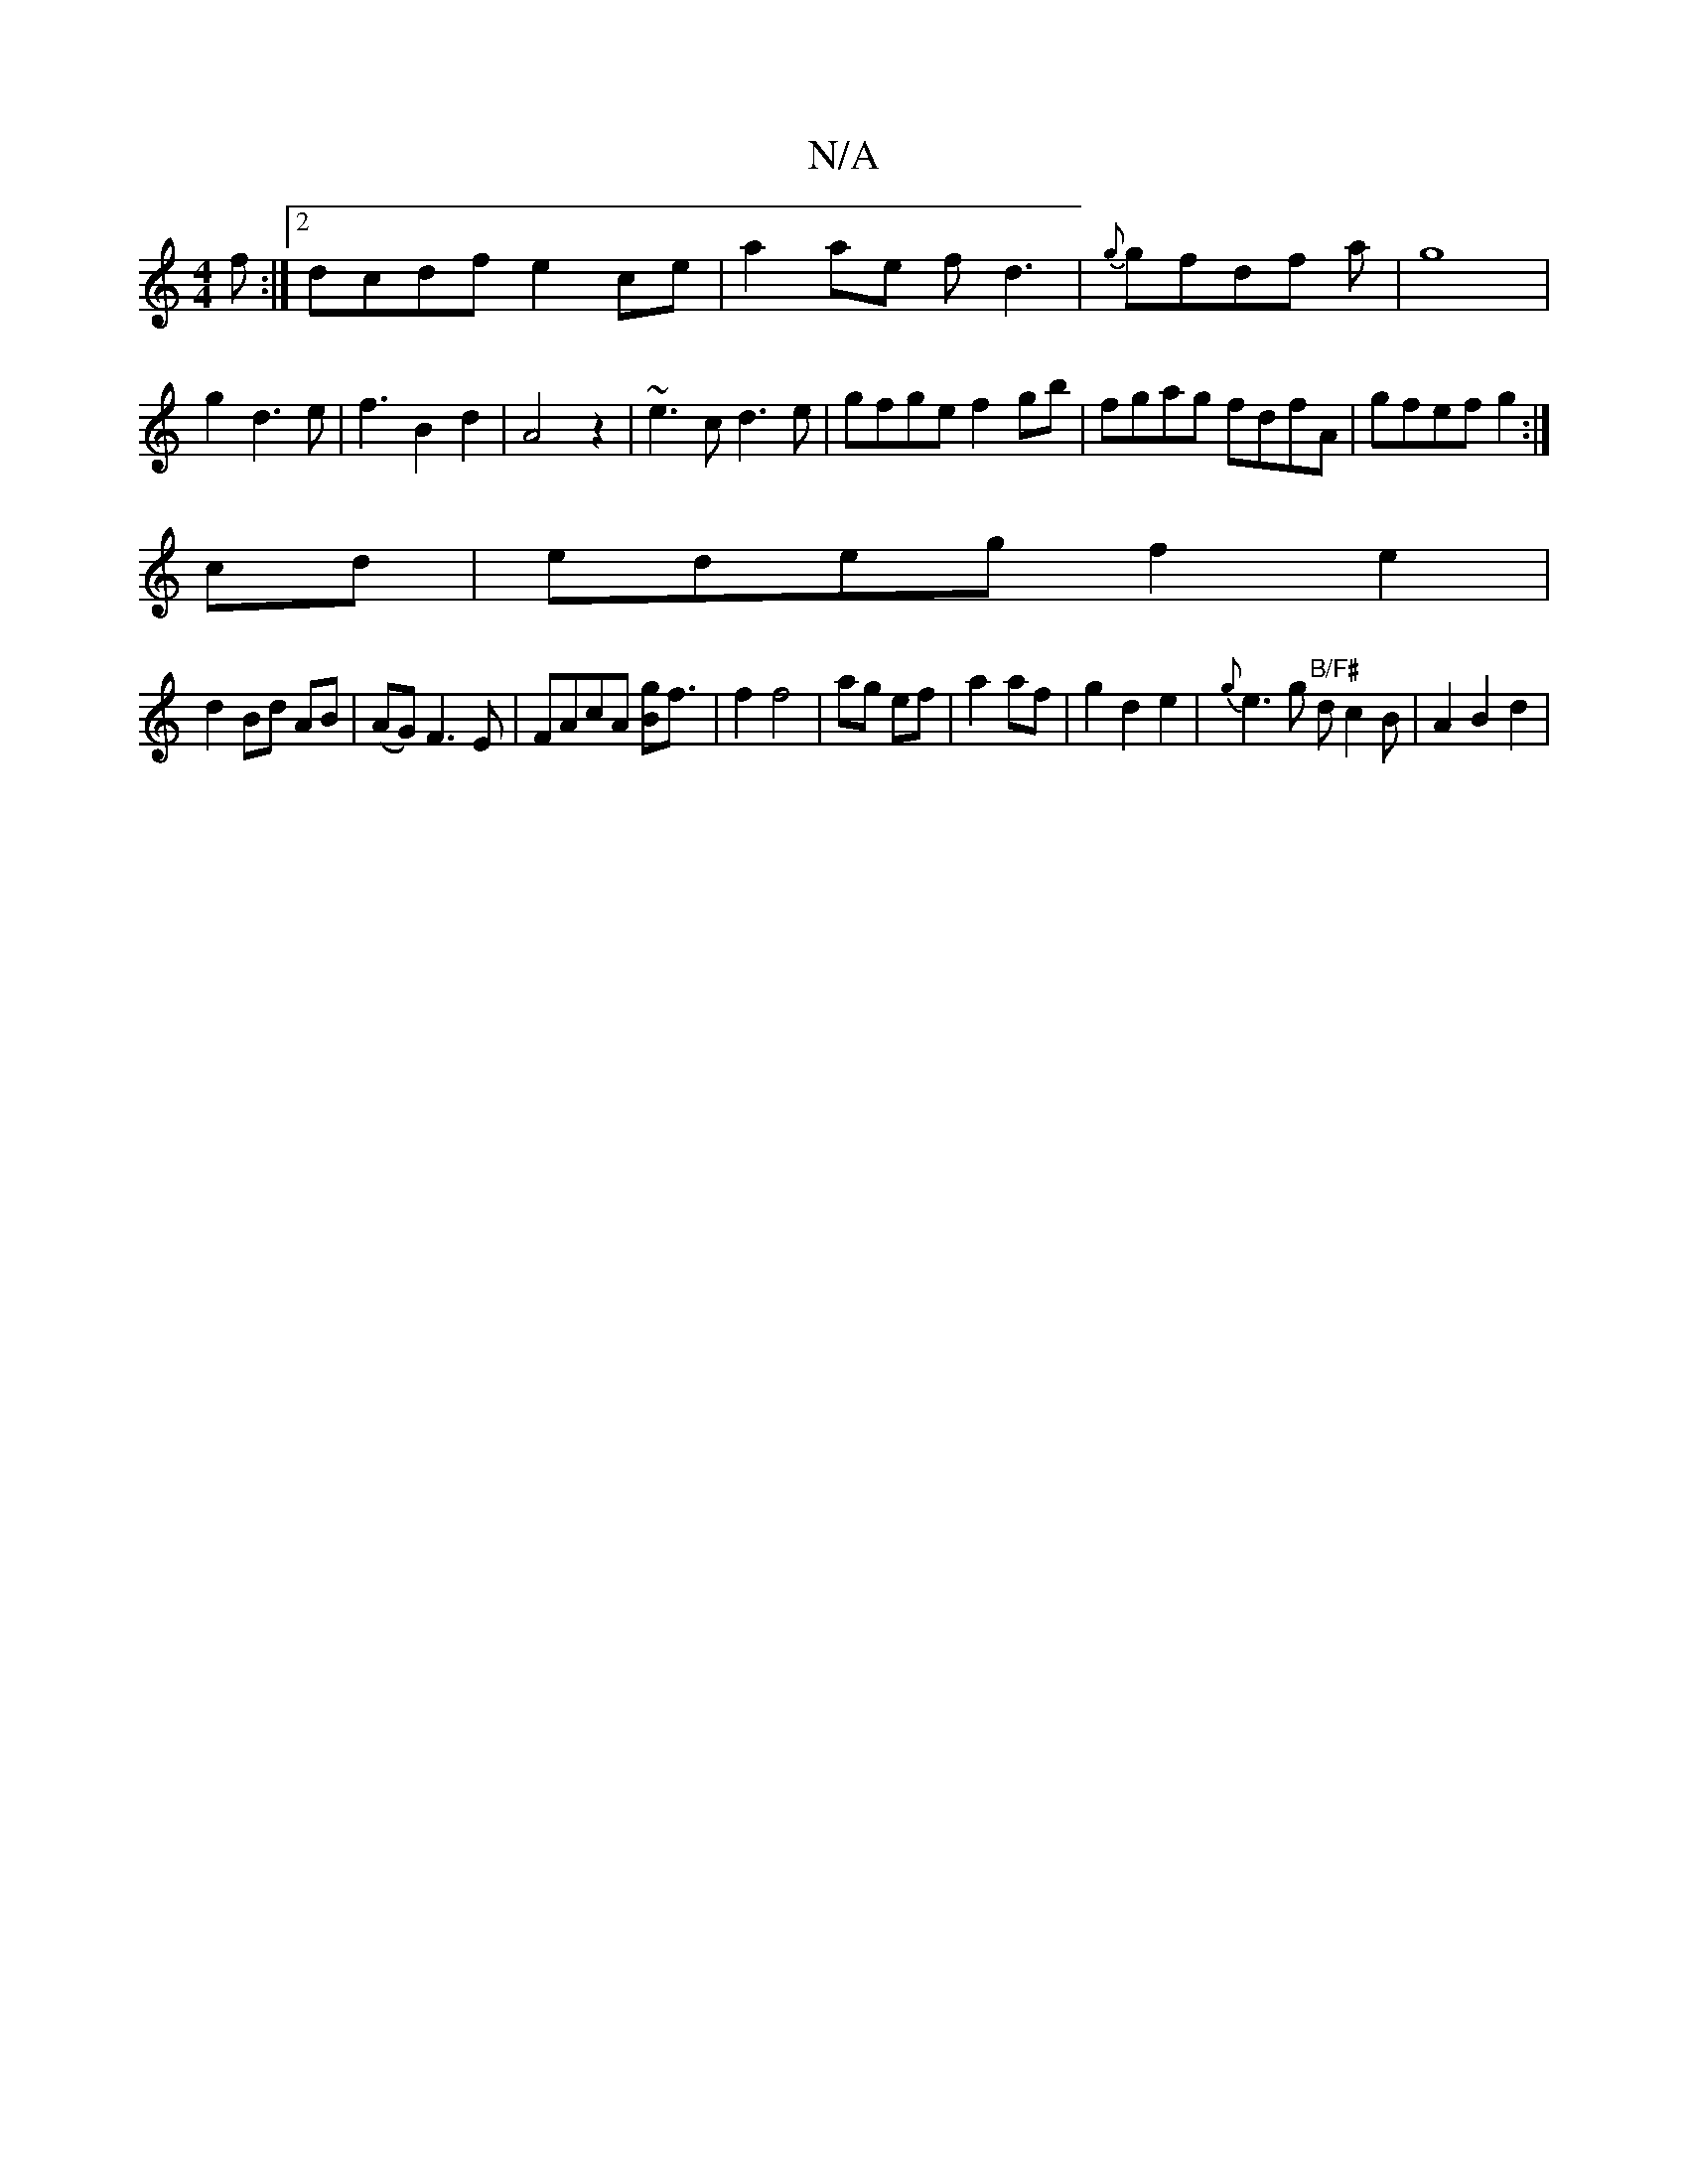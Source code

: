 X:1
T:N/A
M:4/4
R:N/A
K:Cmajor
2f:|2 dcdf e2ce|a2ae fd3|{g}gfdf a|g8|g2d3e|f3B2d2|A4z2|~e3c d3e|gfge f2gb|fgag fdfA|gfef g2:|
cd|edeg f2e2|
d2 Bd AB|(AG) F3 E | FAcA [Bg]f3/2|f2 f4|ag ef|a2af|g2d2e2|{g} e3 g "B/F#"d c2B|A2 B2d2|1 R